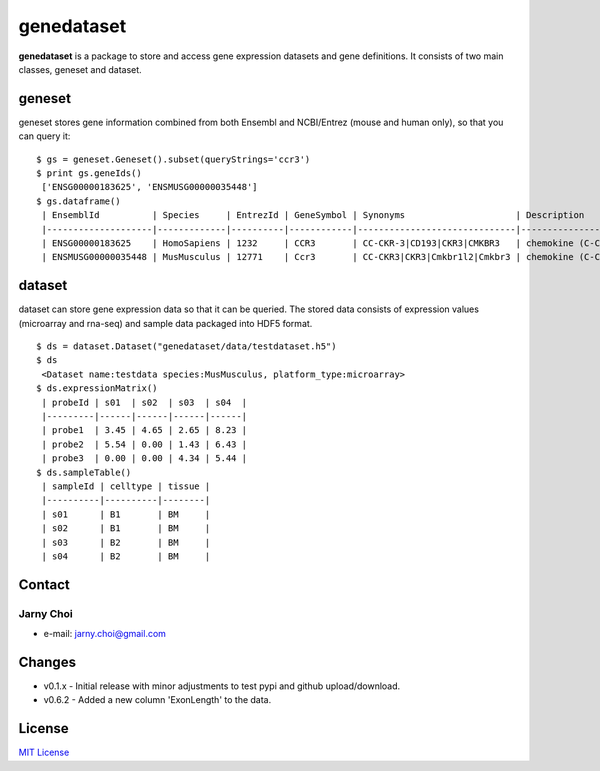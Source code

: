 genedataset
===========

**genedataset** is a package to store and access gene expression
datasets and gene definitions. It consists of two main classes, geneset
and dataset.

geneset
-------

geneset stores gene information combined from both Ensembl and
NCBI/Entrez (mouse and human only), so that you can query it:

::

    $ gs = geneset.Geneset().subset(queryStrings='ccr3')
    $ print gs.geneIds()
     ['ENSG00000183625', 'ENSMUSG00000035448']
    $ gs.dataframe()
     | EnsemblId          | Species     | EntrezId | GeneSymbol | Synonyms                     | Description                      | MedianTranscriptLength | Orthologue              | ExonLength |
     |--------------------|-------------|----------|------------|------------------------------|----------------------------------|------------------------|-------------------------|------------|
     | ENSG00000183625    | HomoSapiens | 1232     | CCR3       | CC-CKR-3|CD193|CKR3|CMKBR3   | chemokine (C-C motif),receptor 3 | 1242.5                 | ENSMUSG00000035448:Ccr3 | 3568.0     |
     | ENSMUSG00000035448 | MusMusculus | 12771    | Ccr3       | CC-CKR3|CKR3|Cmkbr1l2|Cmkbr3 | chemokine (C-C motif),receptor 3 | 3273                   | ENSG00000183625:CCR3    | 3273.0     |

dataset
-------

dataset can store gene expression data so that it can be queried. The
stored data consists of expression values (microarray and rna-seq) and
sample data packaged into HDF5 format.

::

    $ ds = dataset.Dataset("genedataset/data/testdataset.h5")
    $ ds
     <Dataset name:testdata species:MusMusculus, platform_type:microarray>
    $ ds.expressionMatrix()
     | probeId | s01  | s02  | s03  | s04  |
     |---------|------|------|------|------|
     | probe1  | 3.45 | 4.65 | 2.65 | 8.23 |
     | probe2  | 5.54 | 0.00 | 1.43 | 6.43 |
     | probe3  | 0.00 | 0.00 | 4.34 | 5.44 |
    $ ds.sampleTable()
     | sampleId | celltype | tissue |
     |----------|----------|--------|
     | s01      | B1       | BM     |
     | s02      | B1       | BM     |
     | s03      | B2       | BM     |
     | s04      | B2       | BM     |

Contact
-------

Jarny Choi
~~~~~~~~~~~~~~~~~~~~~~~~~~~~~~~~~~~~~~~~~

-  e-mail: jarny.choi@gmail.com

Changes
-------

-  v0.1.x - Initial release with minor adjustments to test pypi and github upload/download.
-  v0.6.2 - Added a new column 'ExonLength' to the data.

License
-------

`MIT License`_

.. _MIT License: LICENSE.txt
